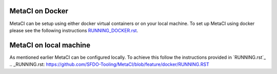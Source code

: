 
MetaCI on Docker
================

MetaCI can be setup using either docker virtual containers or on your local machine.
To set up MetaCI using docker please see the following instructions `RUNNING_DOCKER.rst`_.

.. _RUNNING_DOCKER.rst: https://github.com/SFDO-Tooling/MetaCI/blob/feature/docker/RUNNING_DOCKER.RST


MetaCI on local machine
=======================

As mentioned earlier MetaCI can be configured locally. To achieve this follow the instructions provided in `RUNNING.rst`_
.. _RUNNING.rst: https://github.com/SFDO-Tooling/MetaCI/blob/feature/docker/RUNNING.RST

